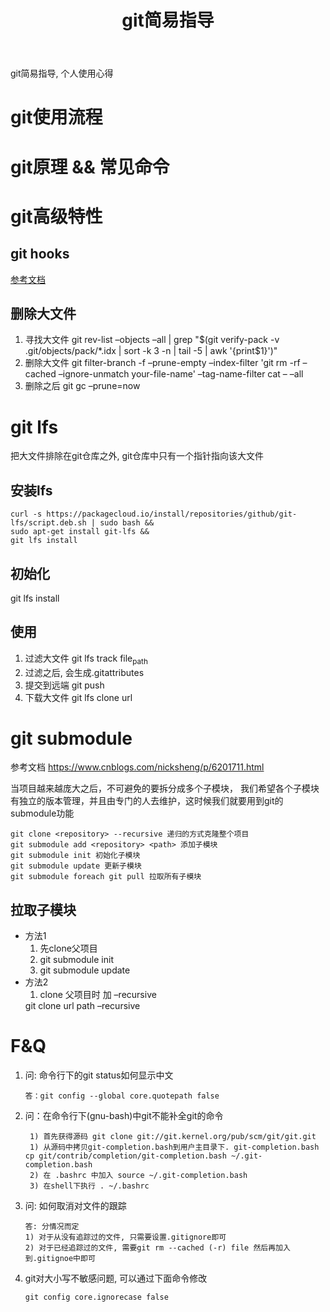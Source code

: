 #+TITLE: git简易指导
#+LAYOUT: post
#+CATEGORIES: gnu
#+TAGS: git

git简易指导, 个人使用心得
#+HTML: <!-- more -->

* git使用流程
* git原理 && 常见命令
* git高级特性
** git hooks
   [[https://blog.csdn.net/jessise_zhan/article/details/80131618][参考文档]]
** 删除大文件
   1. 寻找大文件
      git rev-list --objects --all | grep "$(git verify-pack -v .git/objects/pack/*.idx | sort -k 3 -n | tail -5 | awk '{print$1}')"
   2. 删除大文件
      git filter-branch -f --prune-empty --index-filter 'git rm -rf --cached --ignore-unmatch your-file-name' --tag-name-filter cat -- --all
   3. 删除之后
      git gc --prune=now
* git lfs
  把大文件排除在git仓库之外, git仓库中只有一个指针指向该大文件
** 安装lfs
   #+BEGIN_EXAMPLE
   curl -s https://packagecloud.io/install/repositories/github/git-lfs/script.deb.sh | sudo bash &&
   sudo apt-get install git-lfs &&
   git lfs install
   #+END_EXAMPLE
** 初始化
   git lfs install
** 使用
   1. 过滤大文件
      git lfs track file_path
   2. 过滤之后, 会生成.gitattributes
   3. 提交到远端
      git push
   4. 下载大文件
      git lfs clone url
* git submodule

  参考文档 https://www.cnblogs.com/nicksheng/p/6201711.html

  当项目越来越庞大之后，不可避免的要拆分成多个子模块，
  我们希望各个子模块有独立的版本管理，并且由专门的人去维护，这时候我们就要用到git的submodule功能

  #+BEGIN_EXAMPLE
  git clone <repository> --recursive 递归的方式克隆整个项目
  git submodule add <repository> <path> 添加子模块
  git submodule init 初始化子模块
  git submodule update 更新子模块
  git submodule foreach git pull 拉取所有子模块
  #+END_EXAMPLE
** 拉取子模块
   - 方法1 
     1. 先clone父项目
     2. git submodule init
     3. git submodule update
   - 方法2 
     1. clone 父项目时 加 --recursive
	git clone url path --recursive

* F&Q
  1. 问: 命令行下的git status如何显示中文
     #+BEGIN_EXAMPLE
     答：git config --global core.quotepath false
     #+END_EXAMPLE
  2. 问：在命令行下(gnu-bash)中git不能补全git的命令
     #+BEGIN_EXAMPLE
     1) 首先获得源码 git clone git://git.kernel.org/pub/scm/git/git.git 
     1) 从源码中拷贝git-completion.bash到用户主目录下. git-completion.bash 
	cp git/contrib/completion/git-completion.bash ~/.git-completion.bash 
     2) 在 .bashrc 中加入 source ~/.git-completion.bash 
     3) 在shell下执行 . ~/.bashrc
     #+END_EXAMPLE
  3. 问: 如何取消对文件的跟踪
     #+BEGIN_EXAMPLE
     答: 分情况而定
     1) 对于从没有追踪过的文件, 只需要设置.gitignore即可
     2) 对于已经追踪过的文件, 需要git rm --cached (-r) file 然后再加入到.gitignoe中即可
     #+END_EXAMPLE
  4. git对大小写不敏感问题, 可以通过下面命令修改
     : git config core.ignorecase false


